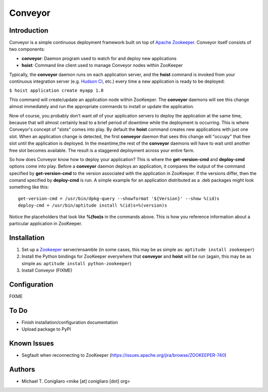 ========
Conveyor
========


Introduction
------------

Conveyor is a simple continuous deployment framework built on top of `Apache
Zookeeper <http://hadoop.apache.org/zookeeper/>`_. Conveyor itself consists of
two components:

- **conveyor**: Daemon program used to watch for and deploy new applications
- **hoist**: Command line client used to manage Conveyor nodes within ZooKeeper

Typically, the **conveyor** daemon runs on each application server, and the
**hoist** command is invoked from your continuous integration server (e.g.
`Hudson CI <http://hudson-ci.org/>`_, etc.) every time a new application is
ready to be deployed:

``$ hoist application create myapp 1.0``

This command will create/update an application node within ZooKeeper. The
**conveyor** daemons will see this change almost immediately and run the
appropriate commands to install or update the application.

Now of course, you probably don't want *all* of your application servers to
deploy the application at the same time, because that will almost certainly lead
to a brief period of downtime while the deployment is occurring. This is where
Conveyor's concept of "slots" comes into play. By default the **hoist** command
creates new applications with just one slot. When an application change is
detected, the first **conveyor** daemon that sees this change will "occupy" that
free slot until the application is deployed. In the meantime,the rest of the
**conveyor** daemons will have to wait until another free slot becomes
available. The result is a staggered deployment across your entire farm.

So how does Conveyor know how to deploy your application? This is where the
**get-version-cmd** and **deploy-cmd** options come into play. Before a
**conveyor** daemon deploys an application, it compares the output of the
command specified by **get-version-cmd** to the version associated with the
application in ZooKeeper. If the versions differ, then the comand specified by
**deploy-cmd** is run. A simple example for an application distributed as a .deb
packages might look something like this:

::

  get-version-cmd = /usr/bin/dpkg-query --showformat '${Version}' --show %(id)s
  deploy-cmd = /usr/bin/aptitude install %(id)s=%(version)s

Notice the placeholders that look like **%(foo)s** in the commands above. This
is how you reference information about a particular application in ZooKeeper.


Installation
------------

#. Set up a `Zookeeper <http://hadoop.apache.org/zookeeper/>`_ server/ensamble
   (in some cases, this may be as simple as: ``aptitude install zookeeper``)
#. Install the Python bindings for ZooKeeper everywhere that **conveyor** and
   **hoist** will be run (again, this may be as simple as: ``aptitude install
   python-zookeeper``)
#. Install Conveyor (FIXME)


Configuration
-------------

FIXME


To Do
-----

- Finish installation/configuration documentation
- Upload package to PyPI


Known Issues
------------

- Segfault when reconnecting to ZooKeeper (https://issues.apache.org/jira/browse/ZOOKEEPER-740)


Authors
-------

- Michael T. Conigliaro <mike [at] conigliaro [dot] org>
